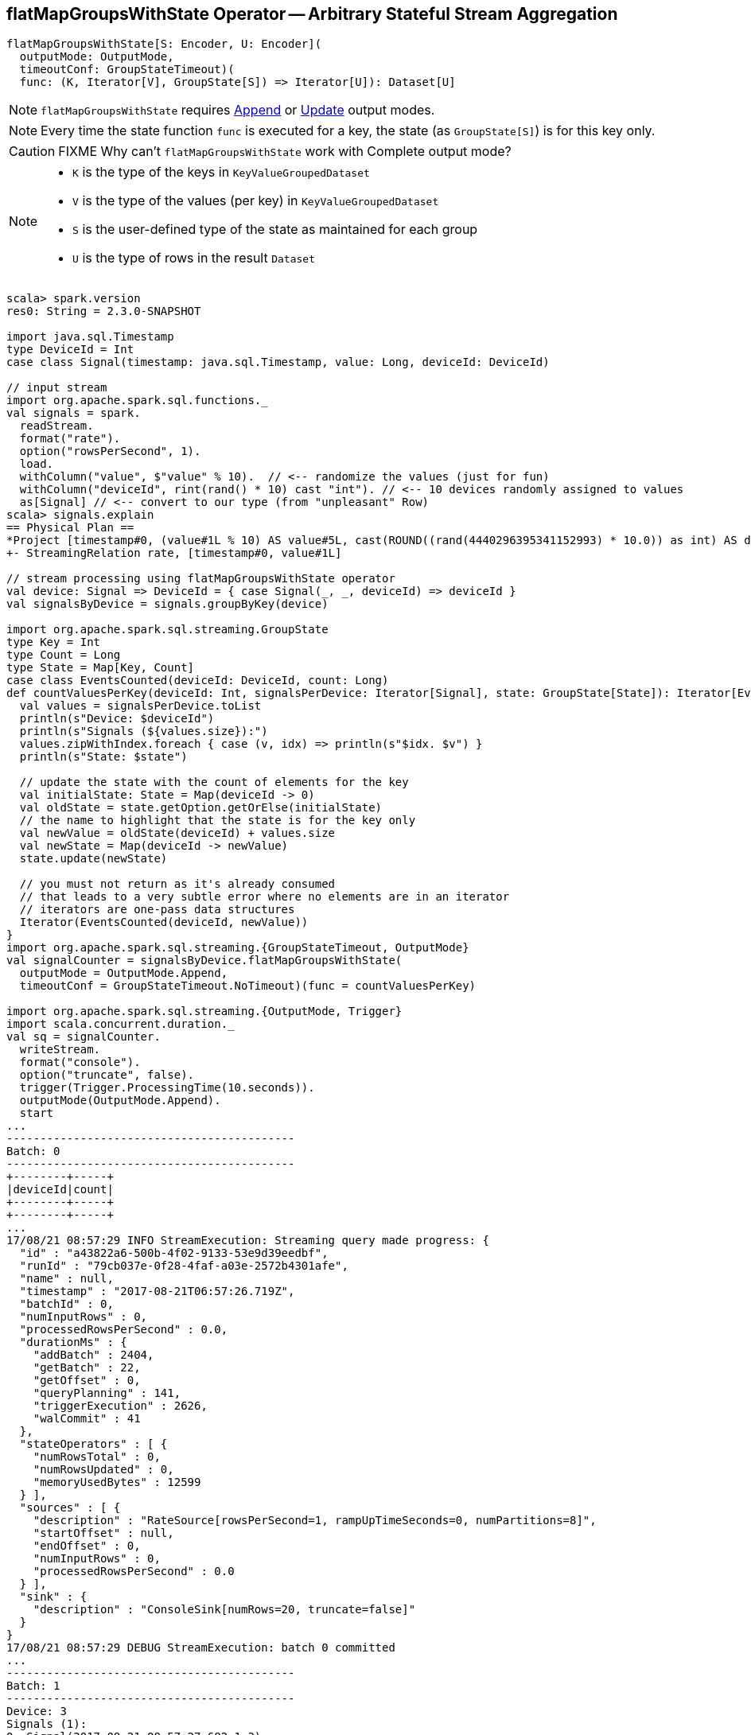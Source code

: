 == [[flatMapGroupsWithState]] flatMapGroupsWithState Operator -- Arbitrary Stateful Stream Aggregation

[source, scala]
----
flatMapGroupsWithState[S: Encoder, U: Encoder](
  outputMode: OutputMode,
  timeoutConf: GroupStateTimeout)(
  func: (K, Iterator[V], GroupState[S]) => Iterator[U]): Dataset[U]
----

NOTE: `flatMapGroupsWithState` requires link:link:spark-sql-streaming-OutputMode.adoc#Append[Append] or link:link:spark-sql-streaming-OutputMode.adoc#Update[Update] output modes.

NOTE: Every time the state function `func` is executed for a key, the state (as `GroupState[S]`) is for this key only.

CAUTION: FIXME Why can't `flatMapGroupsWithState` work with Complete output mode?

[NOTE]
====
* `K` is the type of the keys in `KeyValueGroupedDataset`

* `V` is the type of the values (per key) in `KeyValueGroupedDataset`

* `S` is the user-defined type of the state as maintained for each group

* `U` is the type of rows in the result `Dataset`
====

[source, scala]
----
scala> spark.version
res0: String = 2.3.0-SNAPSHOT

import java.sql.Timestamp
type DeviceId = Int
case class Signal(timestamp: java.sql.Timestamp, value: Long, deviceId: DeviceId)

// input stream
import org.apache.spark.sql.functions._
val signals = spark.
  readStream.
  format("rate").
  option("rowsPerSecond", 1).
  load.
  withColumn("value", $"value" % 10).  // <-- randomize the values (just for fun)
  withColumn("deviceId", rint(rand() * 10) cast "int"). // <-- 10 devices randomly assigned to values
  as[Signal] // <-- convert to our type (from "unpleasant" Row)
scala> signals.explain
== Physical Plan ==
*Project [timestamp#0, (value#1L % 10) AS value#5L, cast(ROUND((rand(4440296395341152993) * 10.0)) as int) AS deviceId#9]
+- StreamingRelation rate, [timestamp#0, value#1L]

// stream processing using flatMapGroupsWithState operator
val device: Signal => DeviceId = { case Signal(_, _, deviceId) => deviceId }
val signalsByDevice = signals.groupByKey(device)

import org.apache.spark.sql.streaming.GroupState
type Key = Int
type Count = Long
type State = Map[Key, Count]
case class EventsCounted(deviceId: DeviceId, count: Long)
def countValuesPerKey(deviceId: Int, signalsPerDevice: Iterator[Signal], state: GroupState[State]): Iterator[EventsCounted] = {
  val values = signalsPerDevice.toList
  println(s"Device: $deviceId")
  println(s"Signals (${values.size}):")
  values.zipWithIndex.foreach { case (v, idx) => println(s"$idx. $v") }
  println(s"State: $state")

  // update the state with the count of elements for the key
  val initialState: State = Map(deviceId -> 0)
  val oldState = state.getOption.getOrElse(initialState)
  // the name to highlight that the state is for the key only
  val newValue = oldState(deviceId) + values.size
  val newState = Map(deviceId -> newValue)
  state.update(newState)

  // you must not return as it's already consumed
  // that leads to a very subtle error where no elements are in an iterator
  // iterators are one-pass data structures
  Iterator(EventsCounted(deviceId, newValue))
}
import org.apache.spark.sql.streaming.{GroupStateTimeout, OutputMode}
val signalCounter = signalsByDevice.flatMapGroupsWithState(
  outputMode = OutputMode.Append,
  timeoutConf = GroupStateTimeout.NoTimeout)(func = countValuesPerKey)

import org.apache.spark.sql.streaming.{OutputMode, Trigger}
import scala.concurrent.duration._
val sq = signalCounter.
  writeStream.
  format("console").
  option("truncate", false).
  trigger(Trigger.ProcessingTime(10.seconds)).
  outputMode(OutputMode.Append).
  start
...
-------------------------------------------
Batch: 0
-------------------------------------------
+--------+-----+
|deviceId|count|
+--------+-----+
+--------+-----+
...
17/08/21 08:57:29 INFO StreamExecution: Streaming query made progress: {
  "id" : "a43822a6-500b-4f02-9133-53e9d39eedbf",
  "runId" : "79cb037e-0f28-4faf-a03e-2572b4301afe",
  "name" : null,
  "timestamp" : "2017-08-21T06:57:26.719Z",
  "batchId" : 0,
  "numInputRows" : 0,
  "processedRowsPerSecond" : 0.0,
  "durationMs" : {
    "addBatch" : 2404,
    "getBatch" : 22,
    "getOffset" : 0,
    "queryPlanning" : 141,
    "triggerExecution" : 2626,
    "walCommit" : 41
  },
  "stateOperators" : [ {
    "numRowsTotal" : 0,
    "numRowsUpdated" : 0,
    "memoryUsedBytes" : 12599
  } ],
  "sources" : [ {
    "description" : "RateSource[rowsPerSecond=1, rampUpTimeSeconds=0, numPartitions=8]",
    "startOffset" : null,
    "endOffset" : 0,
    "numInputRows" : 0,
    "processedRowsPerSecond" : 0.0
  } ],
  "sink" : {
    "description" : "ConsoleSink[numRows=20, truncate=false]"
  }
}
17/08/21 08:57:29 DEBUG StreamExecution: batch 0 committed
...
-------------------------------------------
Batch: 1
-------------------------------------------
Device: 3
Signals (1):
0. Signal(2017-08-21 08:57:27.682,1,3)
State: GroupState(<undefined>)
Device: 8
Signals (1):
0. Signal(2017-08-21 08:57:26.682,0,8)
State: GroupState(<undefined>)
Device: 7
Signals (1):
0. Signal(2017-08-21 08:57:28.682,2,7)
State: GroupState(<undefined>)
+--------+-----+
|deviceId|count|
+--------+-----+
|3       |1    |
|8       |1    |
|7       |1    |
+--------+-----+
...
17/08/21 08:57:31 INFO StreamExecution: Streaming query made progress: {
  "id" : "a43822a6-500b-4f02-9133-53e9d39eedbf",
  "runId" : "79cb037e-0f28-4faf-a03e-2572b4301afe",
  "name" : null,
  "timestamp" : "2017-08-21T06:57:30.004Z",
  "batchId" : 1,
  "numInputRows" : 3,
  "inputRowsPerSecond" : 0.91324200913242,
  "processedRowsPerSecond" : 2.2388059701492535,
  "durationMs" : {
    "addBatch" : 1245,
    "getBatch" : 22,
    "getOffset" : 0,
    "queryPlanning" : 23,
    "triggerExecution" : 1340,
    "walCommit" : 44
  },
  "stateOperators" : [ {
    "numRowsTotal" : 3,
    "numRowsUpdated" : 3,
    "memoryUsedBytes" : 18095
  } ],
  "sources" : [ {
    "description" : "RateSource[rowsPerSecond=1, rampUpTimeSeconds=0, numPartitions=8]",
    "startOffset" : 0,
    "endOffset" : 3,
    "numInputRows" : 3,
    "inputRowsPerSecond" : 0.91324200913242,
    "processedRowsPerSecond" : 2.2388059701492535
  } ],
  "sink" : {
    "description" : "ConsoleSink[numRows=20, truncate=false]"
  }
}
17/08/21 08:57:31 DEBUG StreamExecution: batch 1 committed
...
-------------------------------------------
Batch: 2
-------------------------------------------
Device: 1
Signals (1):
0. Signal(2017-08-21 08:57:36.682,0,1)
State: GroupState(<undefined>)
Device: 3
Signals (2):
0. Signal(2017-08-21 08:57:32.682,6,3)
1. Signal(2017-08-21 08:57:35.682,9,3)
State: GroupState(Map(3 -> 1))
Device: 5
Signals (1):
0. Signal(2017-08-21 08:57:34.682,8,5)
State: GroupState(<undefined>)
Device: 4
Signals (1):
0. Signal(2017-08-21 08:57:29.682,3,4)
State: GroupState(<undefined>)
Device: 8
Signals (2):
0. Signal(2017-08-21 08:57:31.682,5,8)
1. Signal(2017-08-21 08:57:33.682,7,8)
State: GroupState(Map(8 -> 1))
Device: 7
Signals (2):
0. Signal(2017-08-21 08:57:30.682,4,7)
1. Signal(2017-08-21 08:57:37.682,1,7)
State: GroupState(Map(7 -> 1))
Device: 0
Signals (1):
0. Signal(2017-08-21 08:57:38.682,2,0)
State: GroupState(<undefined>)
+--------+-----+
|deviceId|count|
+--------+-----+
|1       |1    |
|3       |3    |
|5       |1    |
|4       |1    |
|8       |3    |
|7       |3    |
|0       |1    |
+--------+-----+
...
17/08/21 08:57:41 INFO StreamExecution: Streaming query made progress: {
  "id" : "a43822a6-500b-4f02-9133-53e9d39eedbf",
  "runId" : "79cb037e-0f28-4faf-a03e-2572b4301afe",
  "name" : null,
  "timestamp" : "2017-08-21T06:57:40.005Z",
  "batchId" : 2,
  "numInputRows" : 10,
  "inputRowsPerSecond" : 0.9999000099990002,
  "processedRowsPerSecond" : 9.242144177449168,
  "durationMs" : {
    "addBatch" : 1032,
    "getBatch" : 8,
    "getOffset" : 0,
    "queryPlanning" : 19,
    "triggerExecution" : 1082,
    "walCommit" : 21
  },
  "stateOperators" : [ {
    "numRowsTotal" : 7,
    "numRowsUpdated" : 7,
    "memoryUsedBytes" : 19023
  } ],
  "sources" : [ {
    "description" : "RateSource[rowsPerSecond=1, rampUpTimeSeconds=0, numPartitions=8]",
    "startOffset" : 3,
    "endOffset" : 13,
    "numInputRows" : 10,
    "inputRowsPerSecond" : 0.9999000099990002,
    "processedRowsPerSecond" : 9.242144177449168
  } ],
  "sink" : {
    "description" : "ConsoleSink[numRows=20, truncate=false]"
  }
}
17/08/21 08:57:41 DEBUG StreamExecution: batch 2 committed

// In the end...
sq.stop

// Use stateOperators to access the stats
scala> println(sq.lastProgress.stateOperators(0).prettyJson)
{
  "numRowsTotal" : 7,
  "numRowsUpdated" : 7,
  "memoryUsedBytes" : 19023
}
----

Internally, `flatMapGroupsWithState` operator creates a `Dataset` with link:spark-sql-streaming-FlatMapGroupsWithState.adoc#apply[FlatMapGroupsWithState] unary logical operator.

[source, scala]
----
scala> :type signalCounter
org.apache.spark.sql.Dataset[EventsCounted]
scala> println(signalCounter.queryExecution.logical.numberedTreeString)
00 'SerializeFromObject [assertnotnull(assertnotnull(input[0, $line27.$read$$iw$$iw$EventsCounted, true])).deviceId AS deviceId#25, assertnotnull(assertnotnull(input[0, $line27.$read$$iw$$iw$EventsCounted, true])).count AS count#26L]
01 +- 'FlatMapGroupsWithState <function3>, unresolveddeserializer(upcast(getcolumnbyordinal(0, IntegerType), IntegerType, - root class: "scala.Int"), value#20), unresolveddeserializer(newInstance(class $line17.$read$$iw$$iw$Signal), timestamp#0, value#5L, deviceId#9), [value#20], [timestamp#0, value#5L, deviceId#9], obj#24: $line27.$read$$iw$$iw$EventsCounted, class[value[0]: map<int,bigint>], Append, false, NoTimeout
02    +- AppendColumns <function1>, class $line17.$read$$iw$$iw$Signal, [StructField(timestamp,TimestampType,true), StructField(value,LongType,false), StructField(deviceId,IntegerType,false)], newInstance(class $line17.$read$$iw$$iw$Signal), [input[0, int, false] AS value#20]
03       +- Project [timestamp#0, value#5L, cast(ROUND((rand(4440296395341152993) * cast(10 as double))) as int) AS deviceId#9]
04          +- Project [timestamp#0, (value#1L % cast(10 as bigint)) AS value#5L]
05             +- StreamingRelation DataSource(org.apache.spark.sql.SparkSession@385c6d6b,rate,List(),None,List(),None,Map(rowsPerSecond -> 1),None), rate, [timestamp#0, value#1L]

scala> signalCounter.explain
== Physical Plan ==
*SerializeFromObject [assertnotnull(input[0, $line27.$read$$iw$$iw$EventsCounted, true]).deviceId AS deviceId#25, assertnotnull(input[0, $line27.$read$$iw$$iw$EventsCounted, true]).count AS count#26L]
+- FlatMapGroupsWithState <function3>, value#20: int, newInstance(class $line17.$read$$iw$$iw$Signal), [value#20], [timestamp#0, value#5L, deviceId#9], obj#24: $line27.$read$$iw$$iw$EventsCounted, StatefulOperatorStateInfo(<unknown>,50c7ece5-0716-4e43-9b56-09842db8baf1,0,0), class[value[0]: map<int,bigint>], Append, NoTimeout, 0, 0
   +- *Sort [value#20 ASC NULLS FIRST], false, 0
      +- Exchange hashpartitioning(value#20, 200)
         +- AppendColumns <function1>, newInstance(class $line17.$read$$iw$$iw$Signal), [input[0, int, false] AS value#20]
            +- *Project [timestamp#0, (value#1L % 10) AS value#5L, cast(ROUND((rand(4440296395341152993) * 10.0)) as int) AS deviceId#9]
               +- StreamingRelation rate, [timestamp#0, value#1L]
----

`flatMapGroupsWithState` reports a `IllegalArgumentException` when the input `outputMode` is neither `Append` nor `Update`.

```
scala> val result = signalsByDevice.flatMapGroupsWithState(
     |   outputMode = OutputMode.Complete,
     |   timeoutConf = GroupStateTimeout.NoTimeout)(func = stateFn)
java.lang.IllegalArgumentException: The output mode of function should be append or update
  at org.apache.spark.sql.KeyValueGroupedDataset.flatMapGroupsWithState(KeyValueGroupedDataset.scala:381)
  ... 54 elided
```

CAUTION: FIXME Examples for append and update output modes (to demo the difference)

CAUTION: FIXME Examples for `GroupStateTimeout.EventTimeTimeout` with `withWatermark` operator
